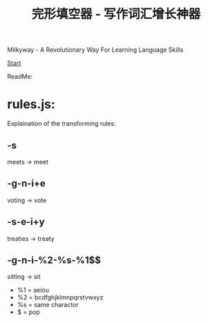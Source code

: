 #+TITLE:完形填空器 - 写作词汇增长神器


Milkyway - A Revolutionary Way For Learning Language Skills

[[./app/milkyway.html][Start]]

ReadMe:

* rules.js:

  Explaination of the transforming rules:
  
** -s
   meets -> meet
   
** -g-n-i+e
   voting -> vote

** -s-e-i+y
   treaties -> treaty
   
** -g-n-i-%2-%s-%1$$
   sitting -> sit
   
- %1 = aeiou
- %2 = bcdfghjklmnpqrstvwxyz
- %s = same charactor
- $ = pop 
  





